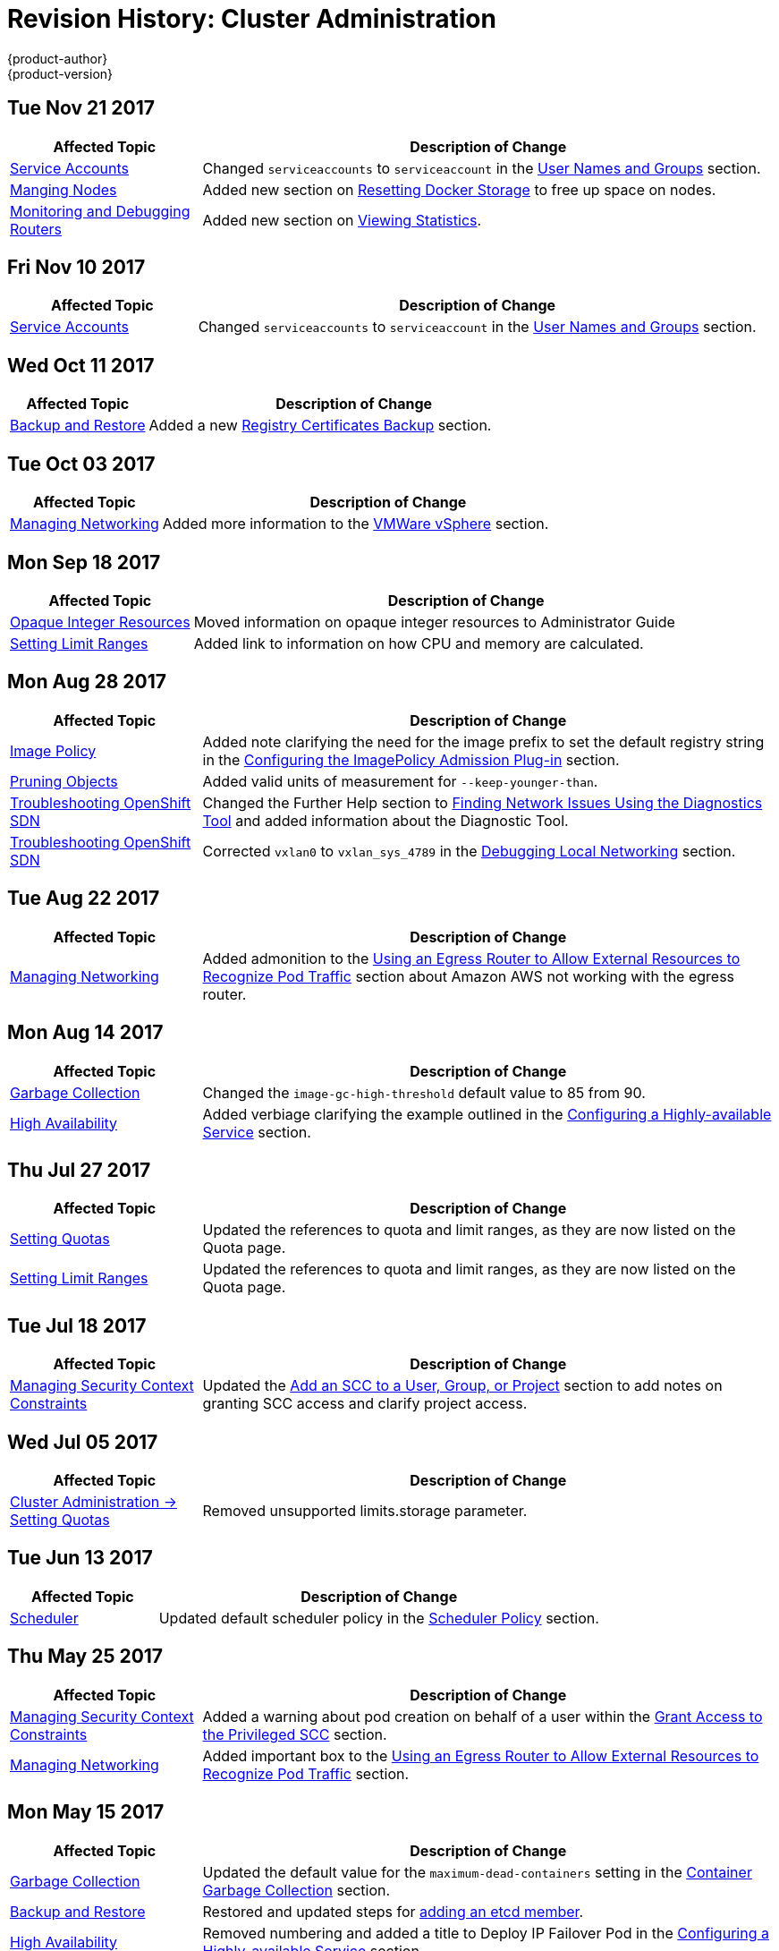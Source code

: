 [[admin-guide-revhistory-admin-guide]]
= Revision History: Cluster Administration
{product-author}
{product-version}
:data-uri:
:icons:
:experimental:

// do-release: revhist-tables
== Tue Nov 21 2017

// tag::admin_guide_tue_nov_21_2017[]
[cols="1,3",options="header"]
|===

|Affected Topic |Description of Change
//Tue Nov 21 2017
|xref:../admin_guide/service_accounts.adoc#admin-sa-user-names-and-groups[Service Accounts]
| Changed `serviceaccounts` to `serviceaccount` in the xref:../service_accounts.adoc#admin-sa-user-names-and-groups[User Names and Groups] section.

|xref:../admin_guide/manage_nodes.adoc#admin-guide-manage-nodes[Manging Nodes]
|Added new section on xref:../admin_guide/manage_nodes.adoc#managing-nodes-docker-reset[Resetting Docker Storage] to free up space on nodes.

|xref:../admin_guide/router.adoc#admin-guide-router[Monitoring and Debugging Routers]
|Added new section on xref:../admin_guide/router.adoc#admin-guide-router-view-stats[Viewing Statistics].



|===

// end::admin_guide_tue_nov_21_2017[]

== Fri Nov 10 2017

// tag::admin_guide_fri_nov_10_2017[]
[cols="1,3",options="header"]
|===

|Affected Topic |Description of Change
//Fri Nov 10 2017
|xref:../admin_guide/service_accounts.adoc#admin-sa-user-names-and-groups[Service Accounts]
| Changed `serviceaccounts` to `serviceaccount` in the xref:../service_accounts.adoc#admin-sa-user-names-and-groups[User Names and Groups] section.

|===

// end::admin_guide_fri_nov_10_2017[]
== Wed Oct 11 2017

// tag::admin_guide_wed_oct_11_2017[]
[cols="1,3",options="header"]
|===

|Affected Topic |Description of Change
//Wed Oct 11 2017
|xref:../admin_guide/backup_restore.adoc#admin-guide-backup-and-restore[Backup and Restore]
|Added a new xref:../admin_guide/backup_restore.adoc#registry-certificates-backup[Registry Certificates Backup] section.



|===

// end::admin_guide_wed_oct_11_2017[]

== Tue Oct 03 2017

// tag::admin_guide_tue_oct_03_2017[]
[cols="1,3",options="header"]
|===

|Affected Topic |Description of Change
//Tue Oct 03 2017
|xref:../admin_guide/managing_networking.adoc#admin-guide-manage-networking[Managing Networking]
|Added more information to the xref:../admin_guide/managing_networking.adoc#admin-guide-limit-pod-access-important-deployment-considerations[VMWare vSphere] section.



|===

// end::admin_guide_tue_oct_03_2017[]
== Mon Sep 18 2017

// tag::admin_guide_mon_sep_18_2017[]
[cols="1,3",options="header"]
|===

|Affected Topic |Description of Change
//Mon Sep 18 2017
|xref:../admin_guide/opaque_integer_resources.adoc#admin-guide-opaque-resources[Opaque Integer Resources]
|Moved information on opaque integer resources to Administrator Guide

|xref:../admin_guide/limits.adoc#admin-guide-limits[Setting Limit Ranges]
|Added link to information on how CPU and memory are calculated.



|===

// end::admin_guide_mon_sep_18_2017[]
== Mon Aug 28 2017

// tag::admin_guide_mon_aug_28_2017[]
[cols="1,3",options="header"]
|===

|Affected Topic |Description of Change
//Mon Aug 28 2017
|xref:../admin_guide/image_policy.adoc#admin-guide-image-policy[Image Policy]
|Added note clarifying the need for the image prefix to set the default registry string in the xref:../admin_guide/image_policy.adoc#image-policy-configuring-the-image-policy-admission-plug-in[Configuring the ImagePolicy Admission Plug-in] section.

|xref:../admin_guide/pruning_resources.adoc#admin-guide-pruning-resources[Pruning Objects]
|Added valid units of measurement for `--keep-younger-than`.

|xref:../admin_guide/sdn_troubleshooting.adoc#admin-guide-sdn-troubleshooting[Troubleshooting OpenShift SDN]
|Changed the Further Help section to xref:../admin_guide/sdn_troubleshooting.adoc#sdn-troubleshooting-diagnostics-tool[Finding Network Issues Using the Diagnostics Tool] and added information about the Diagnostic Tool.

|xref:../admin_guide/sdn_troubleshooting.adoc#admin-guide-sdn-troubleshooting[Troubleshooting OpenShift SDN]
|Corrected `vxlan0` to `vxlan_sys_4789` in the xref:../admin_guide/sdn_troubleshooting.adoc#debugging-local-networking[Debugging Local Networking] section.

|===

// end::admin_guide_mon_aug_28_2017[]
== Tue Aug 22 2017

// tag::admin_guide_tue_aug_22_2017[]
[cols="1,3",options="header"]
|===

|Affected Topic |Description of Change
//Tue Aug 22 2017
|xref:../admin_guide/managing_networking.adoc#admin-guide-manage-networking[Managing Networking]
|Added admonition to the xref:../admin_guide/managing_networking.adoc#admin-guide-limit-pod-access-egress-router[Using an Egress Router to Allow External Resources to Recognize Pod Traffic] section about Amazon AWS not working with the egress router.



|===

// end::admin_guide_tue_aug_22_2017[]

== Mon Aug 14 2017

// tag::admin_guide_mon_aug_14_2017[]
[cols="1,3",options="header"]
|===

|Affected Topic |Description of Change
//Mon Aug 14 2017

|xref:../admin_guide/garbage_collection.adoc#admin-guide-garbage-collection[Garbage Collection]
|Changed the `image-gc-high-threshold` default value to 85 from 90.

|xref:../admin_guide/high_availability.adoc#admin-guide-high-availability[High Availability]
|Added verbiage clarifying the example outlined in the xref:../admin_guide/high_availability.adoc#configuring-a-highly-available-service[Configuring a Highly-available Service] section.

|===

// end::admin_guide_mon_aug_14_2017[]

== Thu Jul 27 2017

// tag::admin_guide_thu_jul_27_2017[]
[cols="1,3",options="header"]
|===

|Affected Topic |Description of Change
//Thu Jul 27 2017
n|xref:../admin_guide/quota.adoc#admin-guide-quota[Setting Quotas]
|Updated the references to quota and limit ranges, as they are now listed on the Quota page.

|xref:../admin_guide/limits.adoc#admin-guide-limits[Setting Limit Ranges]
|Updated the references to quota and limit ranges, as they are now listed on the Quota page.



|===

// end::admin_guide_thu_jul_27_2017[]
== Tue Jul 18 2017

// tag::admin_guide_tue_jul_18_2017[]
[cols="1,3",options="header"]
|===

|Affected Topic |Description of Change
//Tue Jul 18 2017
|xref:../admin_guide/manage_scc.adoc#admin-guide-manage-scc[Managing Security Context Constraints]
|Updated the xref:../admin_guide/manage_scc.adoc#add-scc-to-user-group-project[Add an SCC to a User, Group, or Project] section to add notes on granting SCC access and clarify project access.



|===

// end::admin_guide_tue_jul_18_2017[]
== Wed Jul 05 2017

// tag::admin_guide_wed_jul_05_2017[]
[cols="1,3",options="header"]
|===

|Affected Topic |Description of Change
//Wed Jul 05 2017
|xref:../admin_guide/quota.adoc#admin-guide-quota[Cluster Administration -> Setting Quotas]
|Removed unsupported limits.storage parameter.



|===

// end::admin_guide_wed_jul_05_2017[]
== Tue Jun 13 2017

// tag::admin_guide_tue_jun_13_2017[]
[cols="1,3",options="header"]
|===

|Affected Topic |Description of Change
//Tue Jun 13 2017
|xref:../admin_guide/scheduler.adoc#admin-guide-scheduler[Scheduler]
|Updated default scheduler policy in the xref:../admin_guide/scheduler.adoc#scheduler-policy[Scheduler Policy] section.

|===

// end::admin_guide_tue_jun_13_2017[]
== Thu May 25 2017

// tag::admin_guide_thu_may_25_2017[]
[cols="1,3",options="header"]
|===

|Affected Topic |Description of Change
//Thu May 25 2017
|xref:../admin_guide/manage_scc.adoc#admin-guide-manage-scc[Managing Security Context Constraints]
|Added a warning about pod creation on behalf of a user within the xref:../admin_guide/manage_scc.adoc#grant-access-to-the-privileged-scc[Grant Access to the Privileged SCC] section.

|xref:../admin_guide/managing_networking.adoc#admin-guide-manage-networking[Managing Networking]
|Added important box to the xref:../admin_guide/managing_networking.adoc#admin-guide-limit-pod-access-egress-router[Using an Egress Router to Allow External Resources to Recognize Pod Traffic] section.



|===

// end::admin_guide_thu_may_25_2017[]

== Mon May 15 2017

// tag::admin_guide_mon_may_15_2017[]
[cols="1,3",options="header"]
|===

|Affected Topic |Description of Change
//Mon May 15 2017

|xref:../admin_guide/garbage_collection.adoc#admin-guide-garbage-collection[Garbage Collection]
|Updated the default value for the `maximum-dead-containers` setting in the xref:../admin_guide/garbage_collection.adoc#container-garbage-collection[Container Garbage Collection] section.

|xref:../admin_guide/backup_restore.adoc#admin-guide-backup-and-restore[Backup and Restore]
|Restored and updated steps for xref:../admin_guide/backup_restore.adoc#backup-restore-adding-etcd-hosts[adding an etcd member].

|xref:../admin_guide/high_availability.adoc#admin-guide-high-availability[High Availability]
|Removed numbering and added a title to Deploy IP Failover Pod in the xref:../admin_guide/high_availability.adoc#configuring-a-highly-available-service[Configuring a Highly-available Service] section.

|===

// end::admin_guide_mon_may_15_2017[]

== Tue May 02 2017

// tag::admin_guide_tue_may_02_2017[]
[cols="1,3",options="header"]
|===

|Affected Topic |Description of Change
//Tue May 02 2017
|xref:../admin_guide/securing_builds.adoc#admin-guide-securing-builds[Securing Builds by Strategy]
|Added that custom builds are disabled by default.

|===

// end::admin_guide_tue_may_02_2017[]
== Wed Apr 12 2017

{product-title} {product-version} Initial Release

// tag::admin_guide_wed_apr_12_2017[]
[cols="1,3",options="header"]
|===

|Affected Topic |Description of Change
//Wed Apr 12 2017

|xref:../admin_guide/manage_nodes.adoc#admin-guide-manage-nodes[Managing Nodes]
|Fixed markup error in the examples in the xref:../admin_guide/manage_nodes.adoc#admin-guide-max-pods-per-node[Setting Maximum Pods Per Node] section.

|xref:../admin_guide/managing_networking.adoc#admin-guide-manage-networking[Managing Networking]
|Created the Managing Networking topic and added the xref:../admin_guide/managing_networking.adoc#admin-guide-networking-multicast[Enabling Multicast] and xref:../admin_guide/managing_networking.adoc#admin-guide-networking-networkpolicy[Enabling NetworkPolicy] sections.

|xref:../admin_guide/manage_scc.adoc#admin-guide-manage-scc[Managing Security Context Constraints]
|Added information about preserving labels and annotations, in addition to groups.

.3+|xref:../admin_guide/high_availability.adoc#admin-guide-high-availability[High Availability]
|In the xref:../admin_guide/high_availability.adoc#check-notify[Check and Notify Scripts] section, added that the `defaultMode` for the mounted `configMap` files must allow execution.
|In the xref:../admin_guide/high_availability.adoc#check-notify[Check and Notify Scripts] section, added that when using the `oadm ipfailover` command, the user check script overrides the default.
|Added new options to `oadm ipfailover` to configure the *check* and *notify* scripts and to control the period of time the *check* script runs.

|xref:../admin_guide/sdn_troubleshooting.adoc#admin-guide-sdn-troubleshooting[Troubleshooting OpenShift SDN]
|Added that the *_ipf-debug.sh_* script can be used for debugging IP failover problems.

|===

// end::admin_guide_wed_apr_12_2017[]
